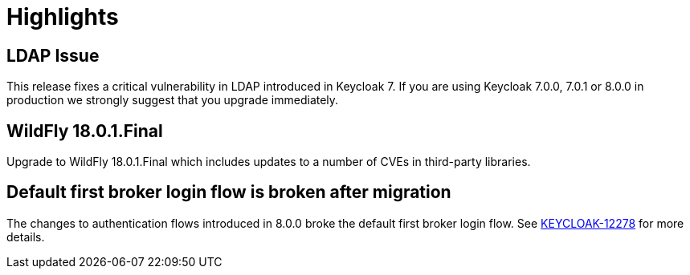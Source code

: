= Highlights

== LDAP Issue

This release fixes a critical vulnerability in LDAP introduced in Keycloak 7. If you are using Keycloak 7.0.0, 7.0.1 or
8.0.0 in production we strongly suggest that you upgrade immediately.

== WildFly 18.0.1.Final

Upgrade to WildFly 18.0.1.Final which includes updates to a number of CVEs in third-party libraries.

== Default first broker login flow is broken after migration

The changes to authentication flows introduced in 8.0.0 broke the default first broker login flow. See
https://issues.jboss.org/browse/KEYCLOAK-12278[KEYCLOAK-12278] for more details.